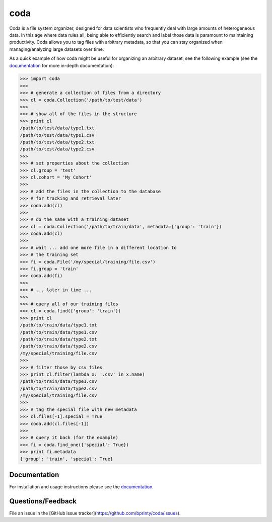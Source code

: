 coda
====

Coda is a file system organizer, designed for data scientists who frequently deal
with large amounts of heterogeneous data. In this age where data rules all, being able to
efficiently search and label those data is paramount to maintaining productivity. Coda
allows you to tag files with arbitrary metadata, so that you can stay organized when
managing/analyzing large datasets over time. 

As a quick example of how coda might be useful for organizing an arbitrary dataset,
see the following example (see the `documentation <http://coda.readthedocs.io/en/latest/>`_
for more in-depth documentation):

.. code-block:: python

    >>> import coda
    >>>
    >>> # generate a collection of files from a directory
    >>> cl = coda.Collection('/path/to/test/data')
    >>>
    >>> # show all of the files in the structure
    >>> print cl
    /path/to/test/data/type1.txt
    /path/to/test/data/type1.csv
    /path/to/test/data/type2.txt
    /path/to/test/data/type2.csv
    >>>
    >>> # set properties about the collection
    >>> cl.group = 'test'
    >>> cl.cohort = 'My Cohort'
    >>>
    >>> # add the files in the collection to the database
    >>> # for tracking and retrieval later
    >>> coda.add(cl)
    >>>
    >>> # do the same with a training dataset
    >>> cl = coda.Collection('/path/to/train/data', metadata={'group': 'train'})
    >>> coda.add(cl)
    >>>
    >>> # wait ... add one more file in a different location to
    >>> # the training set
    >>> fi = coda.File('/my/special/training/file.csv')
    >>> fi.group = 'train'
    >>> coda.add(fi)
    >>>
    >>> # ... later in time ...
    >>>
    >>> # query all of our training files
    >>> cl = coda.find({'group': 'train'})
    >>> print cl
    /path/to/train/data/type1.txt
    /path/to/train/data/type1.csv
    /path/to/train/data/type2.txt
    /path/to/train/data/type2.csv
    /my/special/training/file.csv
    >>>
    >>> # filter those by csv files
    >>> print cl.filter(lambda x: '.csv' in x.name)
    /path/to/train/data/type1.csv
    /path/to/train/data/type2.csv
    /my/special/training/file.csv
    >>>
    >>> # tag the special file with new metadata
    >>> cl.files[-1].special = True
    >>> coda.add(cl.files[-1])
    >>>
    >>> # query it back (for the example)
    >>> fi = coda.find_one({'special': True})
    >>> print fi.metadata
    {'group': 'train', 'special': True}


Documentation
-------------

For installation and usage instructions please see the `documentation <http://coda.readthedocs.io/en/latest/>`_.


Questions/Feedback
------------------

File an issue in the [GitHub issue tracker](https://github.com/bprinty/coda/issues).
